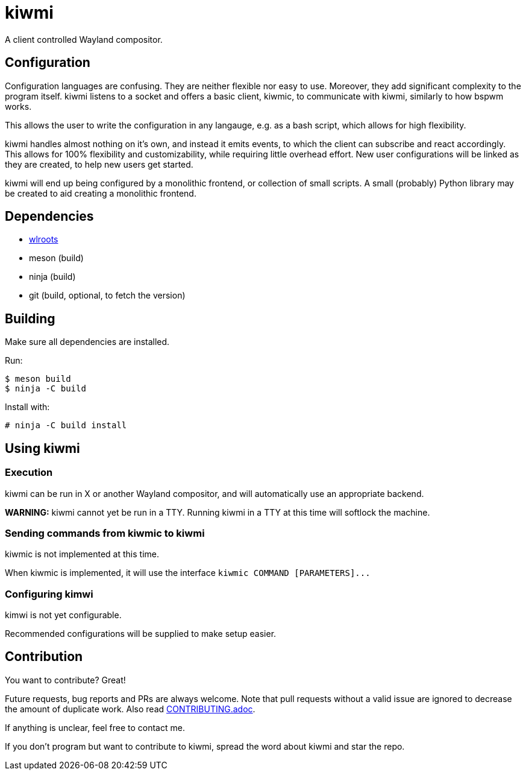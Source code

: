 kiwmi
=====

A client controlled Wayland compositor.

Configuration
-------------

Configuration languages are confusing. They are neither flexible nor easy to use. Moreover, they add significant complexity to the program itself.
kiwmi listens to a socket and offers a basic client, kiwmic, to communicate with kiwmi, similarly to how bspwm works.

This allows the user to write the configuration in any langauge, e.g. as a bash script, which allows for high flexibility.

kiwmi handles almost nothing on it's own, and instead it emits events, to which the client can subscribe and react accordingly.
This allows for 100% flexibility and customizability, while requiring little overhead effort.
New user configurations will be linked as they are created, to help new users get started.

kiwmi will end up being configured by a monolithic frontend, or collection of small scripts.
A small (probably) Python library may be created to aid creating a monolithic frontend.

Dependencies
------------

- https://github.com/swaywm/wlroots[wlroots]
- meson (build)
- ninja (build)
- git (build, optional, to fetch the version)

Building
--------

Make sure all dependencies are installed. 

Run:

----
$ meson build
$ ninja -C build
----

Install with:

----
# ninja -C build install
----

Using kiwmi
-----------

### Execution
kiwmi can be run in X or another Wayland compositor, and will automatically use an appropriate backend.

**WARNING:** kiwmi cannot yet be run in a TTY. Running kiwmi in a TTY at this time will softlock the machine.


### Sending commands from kiwmic to kiwmi
kiwmic is not implemented at this time.

When kiwmic is implemented, it will use the interface `kiwmic COMMAND [PARAMETERS]...`

### Configuring kimwi
kimwi is not yet configurable.

Recommended configurations will be supplied to make setup easier.


Contribution
------------

You want to contribute? Great!

Future requests, bug reports and PRs are always welcome.
Note that pull requests without a valid issue are ignored to decrease the amount of duplicate work.
Also read link:CONTRIBUTING.adoc[CONTRIBUTING.adoc].

If anything is unclear, feel free to contact me.

If you don't program but want to contribute to kiwmi, spread the word about kiwmi and star the repo.
